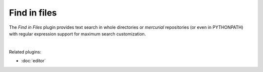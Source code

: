Find in files
=============

The *Find in Files* plugin provides text search in whole directories or
`mercurial` repositories (or even in PYTHONPATH) with regular expression
support for maximum search customization.

.. image:: images/find_in_files/find_in_files_inprogress.png
   :alt: Spyder Find in Files panel, with search results shown per-file

|

Related plugins:

* :doc:`editor`
